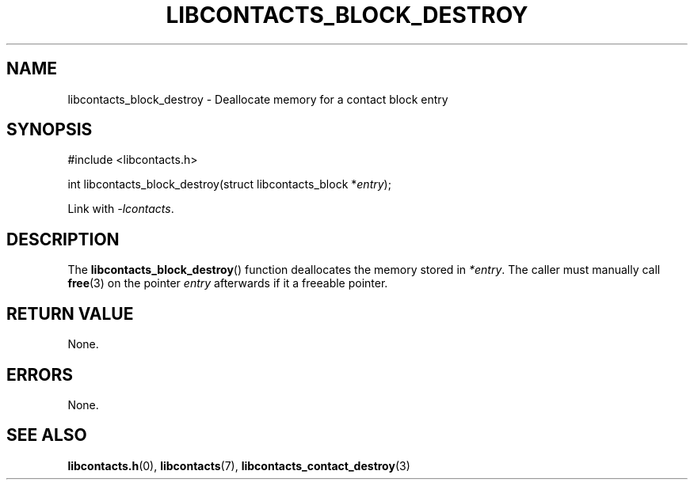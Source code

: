 .TH LIBCONTACTS_BLOCK_DESTROY 3 LIBCONTACTS
.SH NAME
libcontacts_block_destroy \- Deallocate memory for a contact block entry
.SH SYNOPSIS
.nf
#include <libcontacts.h>

int libcontacts_block_destroy(struct libcontacts_block *\fIentry\fP);
.fi
.PP
Link with
.IR -lcontacts .

.SH DESCRIPTION
The
.BR libcontacts_block_destroy ()
function deallocates the memory stored in
.IR *entry .
The caller must manually call
.BR free (3)
on the pointer
.I entry
afterwards if it a freeable pointer.

.SH RETURN VALUE
None.

.SH ERRORS
None.

.SH SEE ALSO
.BR libcontacts.h (0),
.BR libcontacts (7),
.BR libcontacts_contact_destroy (3)

